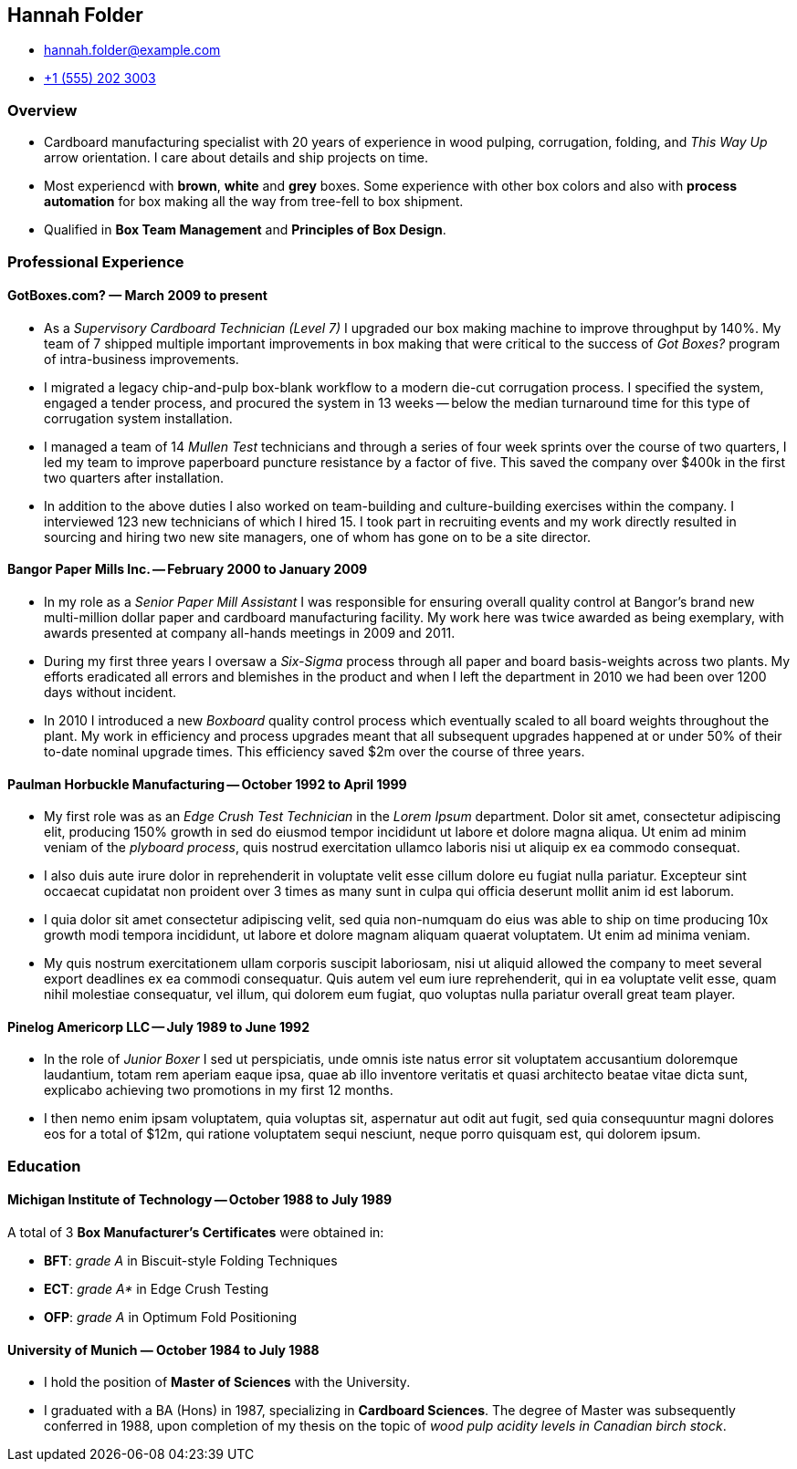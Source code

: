 == Hannah Folder ==

:my_house: https://goo.gl/maps/9KfDA6VMyTE2

* hannah.folder@example.com
* link:tel:+15552023003[+1 (555) 202 3003]
ifdef::include_my_address[]
* link:{my_house}[814 Vanderbilt Ave #22, Brooklyn, NY 11234]
endif::[]


=== *Overview* ===

* Cardboard manufacturing specialist with 20 years of experience in wood
  pulping, corrugation, folding, and _This Way Up_ arrow orientation.
  I care about details and ship projects on time.

* Most experiencd with *brown*, *white* and *grey* boxes.  Some experience with
  other box colors and also with *process automation* for box making all the
  way from tree-fell to box shipment.

* Qualified in *Box Team Management*
  and *Principles of Box Design*.


=== *Professional Experience* ===

==== *GotBoxes.com?* — March 2009 to present ====

* As a _Supervisory Cardboard Technician (Level 7)_ I upgraded our box making
  machine to improve throughput by 140%.  My team of 7 shipped
  multiple important improvements in box making that were critical to the
  success of _Got Boxes?_ program of intra-business improvements.

* I migrated a legacy chip-and-pulp box-blank workflow to a modern die-cut
  corrugation process.  I specified the system, engaged a
  tender process, and procured the system
  in 13 weeks -- below the median turnaround time for this type of
  corrugation system installation.

* I managed a team of 14 _Mullen Test_ technicians and through a series of four
  week sprints over the course of two quarters, I led my team to improve
  paperboard puncture resistance by a factor of five.  This saved the company
  over $400k in the first two quarters after installation.

* In addition to the above duties I also worked on team-building and
  culture-building exercises within the company.  I interviewed 123 new
  technicians of which I hired 15.  I took part in recruiting events and my
  work directly resulted in sourcing and hiring two new site managers, one of
  whom has gone on to be a site director.


==== *Bangor Paper Mills Inc.* -- February 2000 to January 2009 ====

* In my role as a _Senior Paper Mill Assistant_ I was responsible for ensuring
  overall quality control at Bangor's brand new multi-million dollar paper and
  cardboard manufacturing facility.  My work here was twice awarded as being
  exemplary, with awards presented at company all-hands meetings in 2009 and
  2011.

* During my first three years I oversaw a _Six-Sigma_ process through all paper
  and board basis-weights across two plants.  My efforts eradicated all errors
  and blemishes in the product and when I left the department in 2010 we had
  been over 1200 days without incident.

* In 2010 I introduced a new _Boxboard_ quality control process which
  eventually scaled to all board weights throughout the plant.  My work in
  efficiency and process upgrades meant that all subsequent upgrades happened
  at or under 50% of their to-date nominal upgrade times.  This efficiency
  saved $2m over the course of three years.

ifdef::mention_shuffleboard[]
* I also started a company shuffleboard team which went on to win the
  Small-Business Shuffleboard Nationals in 2012, beating off rival
  small-business shuffleboard teams from all over North America.
endif::[]


<<<<


==== *Paulman Horbuckle Manufacturing* -- October 1992 to April 1999 ====

* My first role was as an _Edge Crush Test Technician_ in the _Lorem Ipsum_
  department.  Dolor sit amet, consectetur adipiscing elit, producing 150%
  growth in sed do eiusmod tempor incididunt ut labore et dolore magna aliqua.
  Ut enim ad minim veniam of the _plyboard process_, quis nostrud exercitation
  ullamco laboris nisi ut aliquip ex ea commodo consequat.

* I also duis aute irure dolor in reprehenderit in voluptate velit esse cillum
  dolore eu fugiat nulla pariatur. Excepteur sint occaecat cupidatat non
  proident over 3 times as many sunt in culpa qui officia deserunt mollit anim
  id est laborum.

* I quia dolor sit amet consectetur adipiscing velit, sed quia non-numquam do
  eius was able to ship on time producing 10x growth modi tempora incididunt,
  ut labore et dolore magnam aliquam quaerat voluptatem. Ut enim ad minima
  veniam.

* My quis nostrum exercitationem ullam corporis suscipit laboriosam, nisi ut
  aliquid allowed the company to meet several export deadlines ex ea commodi
  consequatur.  Quis autem vel eum iure reprehenderit, qui in ea voluptate
  velit esse, quam nihil molestiae consequatur, vel illum, qui dolorem eum
  fugiat, quo voluptas nulla pariatur overall great team player.


==== *Pinelog Americorp LLC* -- July 1989 to June 1992 ====

* In the role of _Junior Boxer_ I sed ut perspiciatis, unde omnis iste natus
  error sit voluptatem accusantium doloremque laudantium, totam rem aperiam
  eaque ipsa, quae ab illo inventore veritatis et quasi architecto beatae vitae
  dicta sunt, explicabo achieving two promotions in my first 12 months.

* I then nemo enim ipsam voluptatem, quia voluptas sit, aspernatur aut odit aut
  fugit, sed quia consequuntur magni dolores eos for a total of $12m, qui
  ratione voluptatem sequi nesciunt, neque porro quisquam est, qui dolorem
  ipsum.

=== *Education* ===

==== *Michigan Institute of Technology* -- October 1988 to July 1989 ====

A total of 3 *Box Manufacturer's Certificates* were obtained in:

* *BFT*: _grade A_ in Biscuit-style Folding Techniques
* *ECT*: _grade A*_ in Edge Crush Testing
* *OFP*: _grade A_ in Optimum Fold Positioning


==== *University of Munich* — October 1984 to July 1988 ====

* I hold the position of *Master of Sciences* with the University.

* I graduated with a BA (Hons) in 1987, specializing in *Cardboard Sciences*.
  The degree of Master was subsequently conferred in 1988, upon completion of
  my thesis on the topic of _wood pulp acidity levels in Canadian birch stock_.

ifdef::mention_california[]
* In my final year I worked closely with the renowned Californian box maker
  *Professor Surfboard* from _University of California at San Diego_.
endif::[]

ifdef::mention_shuffleboard[]
* I played shuffleboard for the University, twice reaching and once winning the
  national finals.  I was also treasurer for the University _phoblography_
  club.
endif::[]
